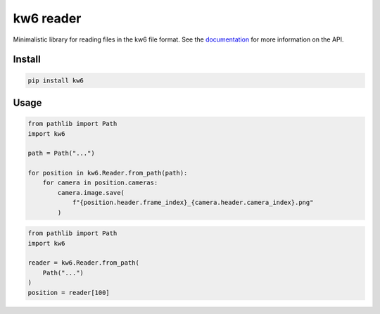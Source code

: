 ==========
kw6 reader
==========

.. image:: https://badge.fury.io/py/kw6.svg
    :target: https://badge.fury.io/py/kw6

Minimalistic library for reading files in the kw6 file format. See the
`documentation <https://kw6.readthedocs.io/en/latest/>`_
for more information on the API.

Install
=======

.. code-block::

    pip install kw6

Usage
=====

.. code-block:: python

    from pathlib import Path
    import kw6

    path = Path("...")

    for position in kw6.Reader.from_path(path):
        for camera in position.cameras:
            camera.image.save(
                f"{position.header.frame_index}_{camera.header.camera_index}.png"
            )


.. code-block:: python

    from pathlib import Path
    import kw6

    reader = kw6.Reader.from_path(
        Path("...")
    )
    position = reader[100]
